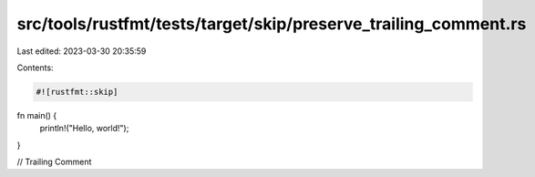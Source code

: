 src/tools/rustfmt/tests/target/skip/preserve_trailing_comment.rs
================================================================

Last edited: 2023-03-30 20:35:59

Contents:

.. code-block:: rs

    #![rustfmt::skip]

fn main() {
    println!("Hello, world!");
}

// Trailing Comment


